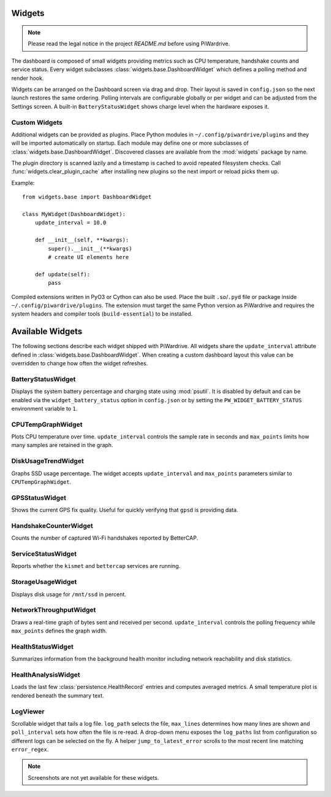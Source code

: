 Widgets
-------
.. note::
   Please read the legal notice in the project `README.md` before using PiWardrive.


The dashboard is composed of small widgets providing metrics such as CPU
temperature, handshake counts and service status. Every widget subclasses
:class:`widgets.base.DashboardWidget` which defines a polling method and render
hook.

Widgets can be arranged on the Dashboard screen via drag and drop. Their layout
is saved in ``config.json`` so the next launch restores the same ordering.
Polling intervals are configurable globally or per widget and can be adjusted
from the Settings screen. A built-in ``BatteryStatusWidget`` shows charge level
when the hardware exposes it.

Custom Widgets
~~~~~~~~~~~~~~

Additional widgets can be provided as plugins. Place Python modules in
``~/.config/piwardrive/plugins`` and they will be imported automatically on
startup. Each module may define one or more subclasses of
:class:`widgets.base.DashboardWidget`. Discovered classes are available from the
:mod:`widgets` package by name.

The plugin directory is scanned lazily and a timestamp is cached to avoid
repeated filesystem checks. Call :func:`widgets.clear_plugin_cache` after
installing new plugins so the next import or reload picks them up.

Example::

    from widgets.base import DashboardWidget

    class MyWidget(DashboardWidget):
        update_interval = 10.0

        def __init__(self, **kwargs):
            super().__init__(**kwargs)
            # create UI elements here

        def update(self):
            pass

Compiled extensions written in PyO3 or Cython can also be used. Place the built
``.so``/``.pyd`` file or package inside ``~/.config/piwardrive/plugins``. The
extension must target the same Python version as PiWardrive and requires the
system headers and compiler tools (``build-essential``) to be installed.



Available Widgets
-----------------

The following sections describe each widget shipped with PiWardrive. All widgets share the
``update_interval`` attribute defined in :class:`widgets.base.DashboardWidget`. When creating a
custom dashboard layout this value can be overridden to change how often the widget refreshes.

BatteryStatusWidget
~~~~~~~~~~~~~~~~~~~
Displays the system battery percentage and charging state using :mod:`psutil`. It is disabled
by default and can be enabled via the ``widget_battery_status`` option in ``config.json`` or by
setting the ``PW_WIDGET_BATTERY_STATUS`` environment variable to ``1``.

CPUTempGraphWidget
~~~~~~~~~~~~~~~~~~
Plots CPU temperature over time. ``update_interval`` controls the sample rate in seconds and
``max_points`` limits how many samples are retained in the graph.

DiskUsageTrendWidget
~~~~~~~~~~~~~~~~~~~~
Graphs SSD usage percentage. The widget accepts ``update_interval`` and ``max_points`` parameters
similar to ``CPUTempGraphWidget``.

GPSStatusWidget
~~~~~~~~~~~~~~~
Shows the current GPS fix quality. Useful for quickly verifying that ``gpsd`` is providing data.

HandshakeCounterWidget
~~~~~~~~~~~~~~~~~~~~~~
Counts the number of captured Wi-Fi handshakes reported by BetterCAP.

ServiceStatusWidget
~~~~~~~~~~~~~~~~~~~
Reports whether the ``kismet`` and ``bettercap`` services are running.

StorageUsageWidget
~~~~~~~~~~~~~~~~~~
Displays disk usage for ``/mnt/ssd`` in percent.

NetworkThroughputWidget
~~~~~~~~~~~~~~~~~~~~~~~
Draws a real-time graph of bytes sent and received per second. ``update_interval`` controls the
polling frequency while ``max_points`` defines the graph width.

HealthStatusWidget
~~~~~~~~~~~~~~~~~~
Summarizes information from the background health monitor including network reachability and
disk statistics.


HealthAnalysisWidget
~~~~~~~~~~~~~~~~~~~~
Loads the last few :class:`persistence.HealthRecord` entries and computes averaged metrics.
A small temperature plot is rendered beneath the summary text.

LogViewer
~~~~~~~~~
Scrollable widget that tails a log file. ``log_path`` selects the file, ``max_lines`` determines
how many lines are shown and ``poll_interval`` sets how often the file is re-read.  A drop-down
menu exposes the ``log_paths`` list from configuration so different logs can be selected on the
fly.  A helper
``jump_to_latest_error`` scrolls to the most recent line matching ``error_regex``.

.. note::
   Screenshots are not yet available for these widgets.
